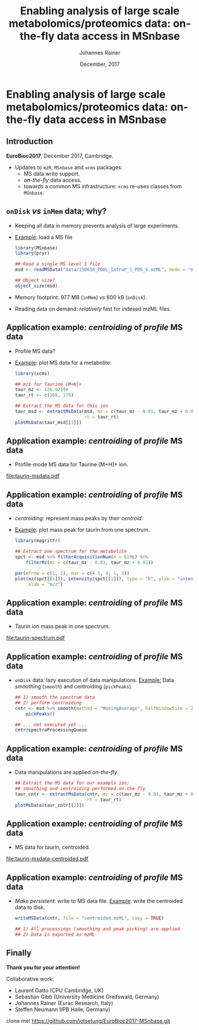 #+TITLE: Enabling analysis of large scale metabolomics/proteomics data: on-the-fly data access in MSnbase
#+AUTHOR: Johannes Rainer
#+EMAIL: johannes.rainer@eurac.edu
#+DATE: December, 2017

#+LATEX_HEADER: \usepackage[backend=bibtex,style=chem-rsc,hyperref=true]{biblatex}
#+LATEX_HEADER: \usepackage{parskip}
#+LATEX_HEADER: \addbibresource{~/Documents/Unison/bib/references.bib}
#+LATEX_HEADER: \usepackage{inconsolata}
#+LATEX_HEADER: \definecolor{lightgrey}{RGB}{241,246,245}
#+LATEX_HEADER: \definecolor{solarizedlightbg}{HTML}{FCF4DC}
#+LATEX_HEADER: \makeatletter
#+LATEX_HEADER: \patchcmd{\@verbatim}
#+LATEX_HEADER:   {\verbatim@font}
#+LATEX_HEADER:   {\verbatim@font\scriptsize}
#+LATEX_HEADER:   {}{}
#+LATEX_HEADER: \makeatother

#+PROPERTY: header-args :exports both
#+PROPERTY: header-args :noweb yes
#+PROPERTY: header-args :results output verbatim
#+PROPERTY: header-args :tangle yes
#+PROPERTY: header-args:R :session *R_EuroBioC201*

#+LATEX_CLASS: beamer
#+LATEX_CLASS_OPTIONS: [presentation,smaller]
#+BEAMER_THEME: default
#+BEAMER_COLOR_THEME: eurac
#+BEAMER_INNER_THEME: circles
#+COLUMNS: %40ITEM %10BEAMER_env(Env) %9BEAMER_envargs(Env Args) %4BEAMER_col(Col) %10BEAMER_extra(Extra)
#+OPTIONS: toc:nil
#+OPTIONS: H:2
#+OPTIONS: email:nil
#+OPTIONS: author:t

#+BEGIN_SRC R :results silent :exports none
  library(xcms)
  library(MSnbase)
  register(SerialParam())
  if (file.exists("centroided.mzML"))
      file.remove("centroided.mzML")
#+END_SRC

* Enabling analysis of large scale metabolomics/proteomics data: on-the-fly data access in MSnbase

** Introduction
*EuroBioc2017*, December 2017, Cambridge.

+ Updates to =mzR=, =MSnbase= and =xcms= packages:
  - MS data write support.
  - /on-the-fly/ data access.
  - towards a common MS infrastructure: =xcms= re-uses classes from =MSnbase=.

** =onDisk= /vs/ =inMem= data; why?

+ Keeping all data in memory prevents analysis of large experiments.
+ _Example_: load a MS file
  #+BEGIN_SRC R :exports both :results output verbatim
    library(MSnbase)
    library(pryr)

    ## Read a single MS level 1 file
    msd <- readMSData("data/150616_POOL_IntraP_S_POS_6.mzML", mode = "onDisk")

    ## Object size?
    object_size(msd)
  #+END_SRC
+ Memory footprint: 977 MB (=inMem=) /vs/ 600 kB (=onDisk=).
+ Reading data on demand: /relatively/ fast for indexed mzML files.

** Application example: /centroiding/ of /profile/ MS data

+ Profile MS data?
+ _Example_: plot MS data for a metabolite:
  #+BEGIN_SRC R :results output graphics :file taurin-msdata.pdf :width 8 :height 5
    library(xcms)

    ## m/z for Taurine [M+H]+
    taur_mz <- 126.02194
    taur_rt <- c(169, 176)

    ## Extract the MS data for this ion
    taur_msd <- extractMsData(msd, mz = c(taur_mz - 0.01, taur_mz + 0.01),
                              rt = taur_rt)
    plotMsData(taur_msd[[1]])

  #+END_SRC

** Application example: /centroiding/ of /profile/ MS data

+ Profile-mode MS data for Taurine [M+H]+ ion.
#+ATTR_LATEX: :center :placement [H] :width 11cm
[[file:taurin-msdata.pdf]]

** Application example: /centroiding/ of /profile/ MS data

+ /centroiding/: represent mass peaks by their /centroid/.
+ _Example_: plot mass peak for taurin from one spectrum.
  #+BEGIN_SRC R :results output graphics :file taurin-spectrum.pdf :width 8 :height 5
    library(magrittr)

    ## Extract one spectrum for the metabolite
    spct <- msd %>% filterAcquisitionNum(n = 619L) %>%
        filterMz(mz = c(taur_mz - 0.01, taur_mz + 0.01))

    par(mfrow = c(1, 1), mar = c(4.5, 4, 1, 1))
    plot(mz(spct[[1]]), intensity(spct[[1]]), type = "h", ylab = "intensity",
         xlab = "m/z")
  #+END_SRC

** Application example: /centroiding/ of /profile/ MS data

+ Taurin ion mass peak in one spectrum.
#+ATTR_LATEX: :center :placement [H] :width 11cm
[[file:taurin-spectrum.pdf]]

** Application example: /centroiding/ of /profile/ MS data

+ =onDisk= data: lazy execution of data manipulations.
  _Example:_ Data smoothing (=smooth=) and centroiding (=pickPeaks=).
  #+BEGIN_SRC R :exports both :results output verbatim
    ## 1) smooth the spectrum data
    ## 2) perform centroiding
    cntr <- msd %>% smooth(method = "MovingAverage", halfWindowSize = 2L) %>%
        pickPeaks()

    ## ... not executed yet ...
    cntr@spectraProcessingQueue
  #+END_SRC

** Application example: /centroiding/ of /profile/ MS data

+ Data manipulations are applied /on-the-fly/.
  #+BEGIN_SRC R :results output graphics :file taurin-msdata-centroided.pdf :width 8 :height 5
    ## Extract the MS data for our example ion;
    ## smoothing and centroiding performed on-the-fly
    taur_cntr <- extractMsData(cntr, mz = c(taur_mz - 0.01, taur_mz + 0.01),
                               rt = taur_rt)
    plotMsData(taur_cntr[[1]])
  #+END_SRC

** Application example: /centroiding/ of /profile/ MS data

+ MS data for taurin, centroided.
#+ATTR_LATEX: :center :placement [H] :width 11cm
[[file:taurin-msdata-centroided.pdf]]

** Application example: /centroiding/ of /profile/ MS data

+ /Make persistent/: write to MS data file.
  _Example_: write the centroided data to disk.
  #+BEGIN_SRC R
    writeMSData(cntr, file = "centroided.mzML", copy = TRUE)

    ## 1) All processings (smoothing and peak picking) are applied
    ## 2) Data is exported as mzML
  #+END_SRC

** Finally

#+ATTR_LATEX: :center
*Thank you for your attention!*


Collaborative work:
- Laurent Gatto (CPU Cambridge, UK)
- Sebastian Gibb (University Medicine Greifswald, Germany)
- Johannes Rainer (Eurac Research, Italy)
- Steffen Neumann (IPB Halle, Germany)




clone me! https://github.com/jotsetung/EuroBioc2017-MSnbase.git

